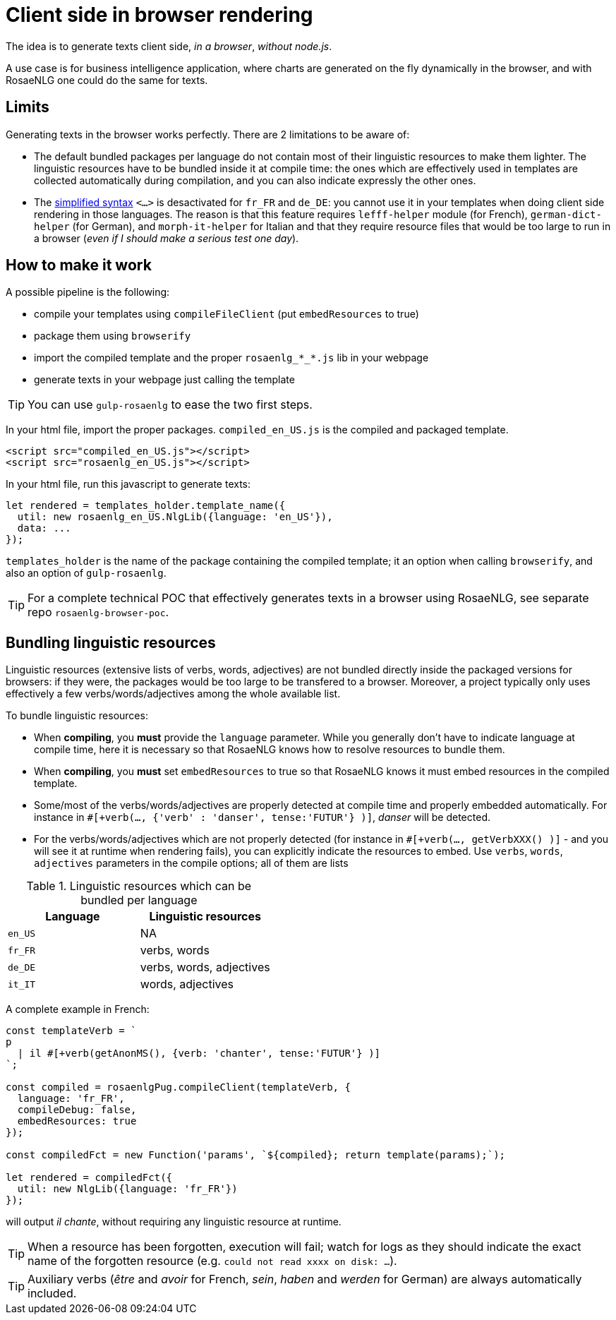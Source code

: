 = Client side in browser rendering

The idea is to generate texts client side, _in a browser_, _without node.js_.

A use case is for business intelligence application, where charts are generated on the fly dynamically in the browser, and with RosaeNLG one could do the same for texts.

== Limits

Generating texts in the browser works perfectly. There are 2 limitations to be aware of:

* The default bundled packages per language do not contain most of their linguistic resources to make them lighter. The linguistic resources have to be bundled inside it at compile time: the ones which are effectively used in templates are collected automatically during compilation, and you can also indicate expressly the other ones.
* The xref:mixins_ref:value.adoc#simplified_syntax[simplified syntax] `<...>` is desactivated for `fr_FR` and `de_DE`: you cannot use it in your templates when doing client side rendering in those languages. The reason is that this feature requires `lefff-helper` module (for French), `german-dict-helper` (for German), and `morph-it-helper` for Italian and that they require resource files that would be too large to run in a browser (_even if I should make a serious test one day_).


== How to make it work

A possible pipeline is the following:

* compile your templates using `compileFileClient` (put `embedResources` to true)
* package them using `browserify`
* import the compiled template and the proper `rosaenlg_*_*.js` lib in your webpage
* generate texts in your webpage just calling the template

TIP: You can use `gulp-rosaenlg` to ease the two first steps.

In your html file, import the proper packages. `compiled_en_US.js` is the compiled and packaged template.
[source,html]
....
<script src="compiled_en_US.js"></script>
<script src="rosaenlg_en_US.js"></script>
....

In your html file, run this javascript to generate texts:
[source,javascript]
....
let rendered = templates_holder.template_name({
  util: new rosaenlg_en_US.NlgLib({language: 'en_US'}),
  data: ...
});
....
`templates_holder` is the name of the package containing the compiled template; it an option when calling `browserify`, and also an option of `gulp-rosaenlg`.

TIP: For a complete technical POC that effectively generates texts in a browser using RosaeNLG, see separate repo `rosaenlg-browser-poc`.


anchor:add_linguistic_resources[explicitly add linguistic resources]

== Bundling linguistic resources

Linguistic resources (extensive lists of verbs, words, adjectives) are not bundled directly inside the packaged versions for browsers: if they were, the packages would be too large to be transfered to a browser. Moreover, a project typically only uses effectively a few verbs/words/adjectives among the whole available list.

To bundle linguistic resources:

* When *compiling*, you *must* provide the `language` parameter. While you generally don't have to indicate language at compile time, here it is necessary so that RosaeNLG knows how to resolve resources to bundle them.
* When *compiling*, you *must* set `embedResources` to true so that RosaeNLG knows it must embed resources in the compiled template.
* Some/most of the verbs/words/adjectives are properly detected at compile time and properly embedded automatically. For instance in `#[+verb(..., {'verb' : 'danser', tense:'FUTUR'} )]`, _danser_ will be detected.
* For the verbs/words/adjectives which are not properly detected (for instance in `#[+verb(..., getVerbXXX() )]` - and you will see it at runtime when rendering fails), you can explicitly indicate the resources to embed. Use `verbs`, `words`, `adjectives` parameters in the compile options; all of them are lists

.Linguistic resources which can be bundled per language
[options="header"]
|=======================================
| Language | Linguistic resources
| `en_US` | NA
| `fr_FR` | verbs, words
| `de_DE` | verbs, words, adjectives
| `it_IT` | words, adjectives
|=======================================

A complete example in French:
[source,javascript]
....
const templateVerb = `
p
  | il #[+verb(getAnonMS(), {verb: 'chanter', tense:'FUTUR'} )]
`;

const compiled = rosaenlgPug.compileClient(templateVerb, {
  language: 'fr_FR',
  compileDebug: false,
  embedResources: true
});

const compiledFct = new Function('params', `${compiled}; return template(params);`);

let rendered = compiledFct({
  util: new NlgLib({language: 'fr_FR'})
});
....
will output _il chante_, without requiring any linguistic resource at runtime.

TIP: When a resource has been forgotten, execution will fail; watch for logs as they should indicate the exact name of the forgotten resource (e.g. `could not read xxxx on disk: ...`).

TIP: Auxiliary verbs (_être_ and _avoir_ for French, _sein_, _haben_ and _werden_ for German) are always automatically included.
